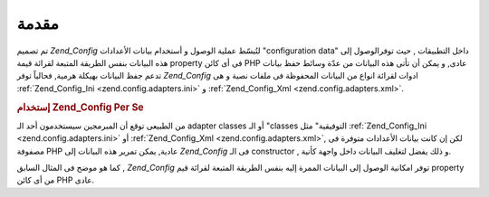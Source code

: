 .. _zend.config.introduction:

مقدمة
=====

تم تصميم *Zend_Config* لتُبسّط عملية الوصول و أستخدام بيانات
الأعدادات "configuration data" داخل التطبيقات , حيث توفرالوصول إلى هذه
البيانات بنفس الطريقة المتبعة لقرائة قيمة property فى أى كائن PHP
عادى, و يمكن أن تأتى هذه البيانات من عدّة وسائط حفظ بيانات تدعم
جفظ البيانات بهيكلة هرمية, فحالياً توفر *Zend_Config* ادوات لقرائة
انواع من البيانات المحفوظة فى ملفات نصية و هى :ref:`Zend_Config_Ini
<zend.config.adapters.ini>` و :ref:`Zend_Config_Xml <zend.config.adapters.xml>`.

.. rubric:: إستخدام Zend_Config Per Se

من الطبيعى توقع أن المبرمجين سيستخدمون أحد الـ adapter classes أو الـ
"classes التوفيقية" مثل :ref:`Zend_Config_Ini <zend.config.adapters.ini>` أو :ref:`Zend_Config_Xml
<zend.config.adapters.xml>`, لكن إن كانت بيانات الأعدادات متوفرة فى مصفوفة
PHP عادية, يمكن تمرير هذه البيانات إلى *Zend_Config* فى الـ constructor , و
ذلك يفضل لتغليف البيانات داخل واجهة كأنية.

.. code-block:: php
   :linenos:

   <?php
   // Given an array of configuration data
   $configArray = array(
       'webhost' => 'www.example.com',
       'database' => array(
           'type'     => 'pdo_mysql',
           'host'     => 'db.example.com',
           'username' => 'dbuser',
           'password' => 'secret',
           'name'     => 'dbname'
       )
   );

   // Create the object-oriented wrapper upon the configuration data
   require_once 'Zend/Config.php';
   $config = new Zend_Config($configArray);

   // Print a configuration datum (results in 'www.example.com')
   echo $config->webhost;

   // Use the configuration data to connect to the database
   $myApplicationObject->databaseConnect($config->database->type,
                                         $config->database->host,
                                         $config->database->username,
                                         $config->database->password,
                                         $config->database->name);
كما هو موضح فى المثال السابق , *Zend_Config* توفر امكانية الوصول إلى
البيانات الممرة إليه بنفس الطريقة المتبعة لقرائة قيم property من
أى كائن PHP عادى.


